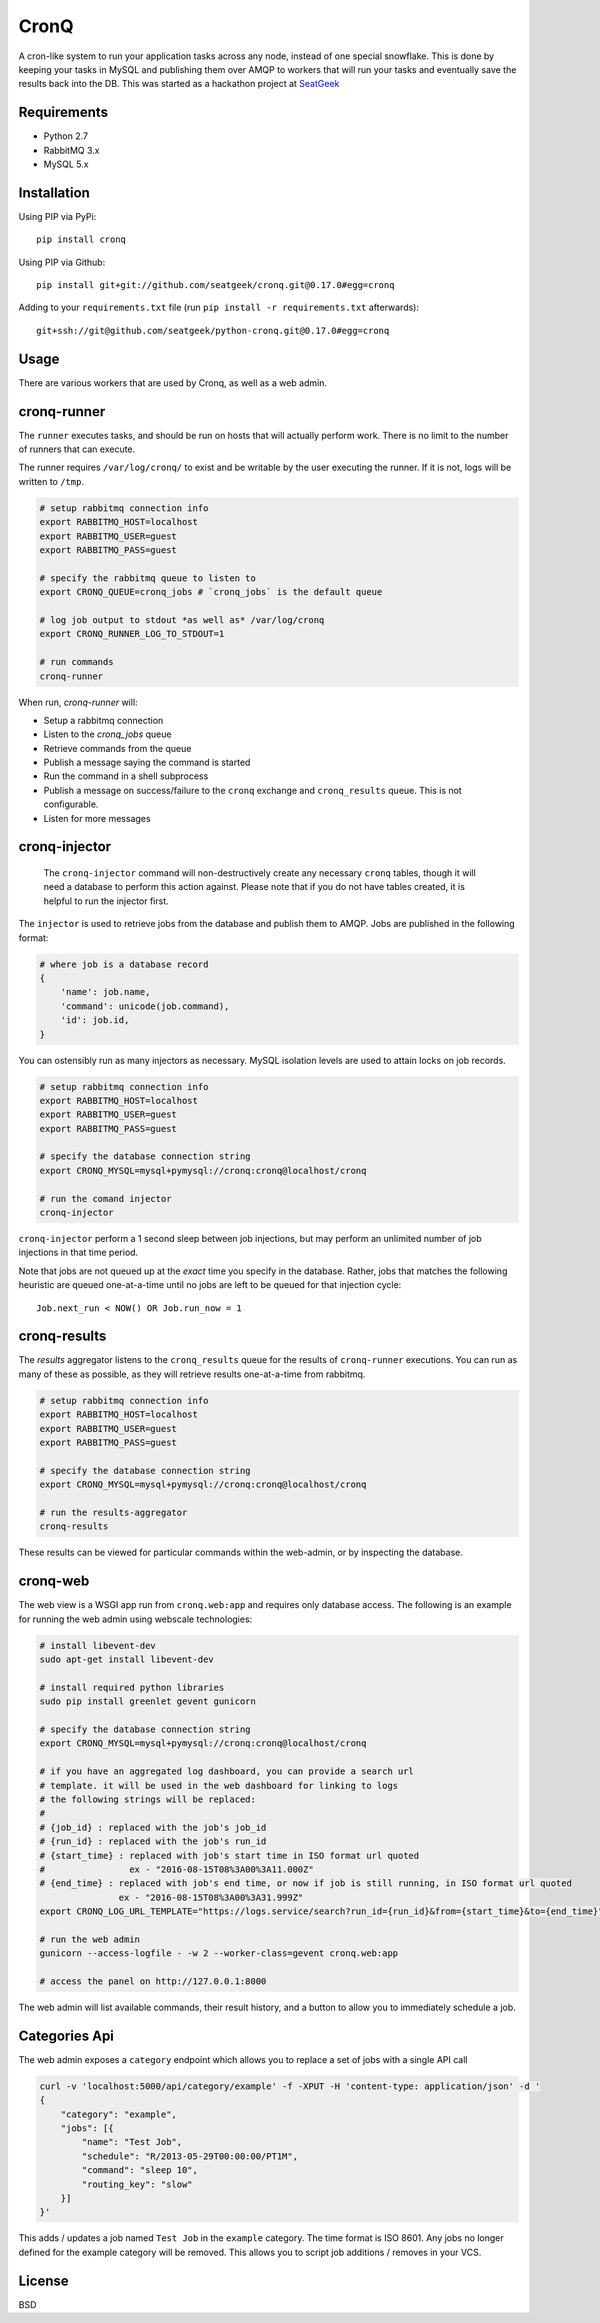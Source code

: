 =====
CronQ
=====

A cron-like system to run your application tasks across any node, instead of one special snowflake. This is done by keeping your tasks in MySQL and publishing them over AMQP to workers that will run your tasks and eventually save the results back into the DB. This was started as a hackathon project at SeatGeek_

Requirements
============

- Python 2.7
- RabbitMQ 3.x
- MySQL 5.x

Installation
============

Using PIP via PyPi::

    pip install cronq

Using PIP via Github::

    pip install git+git://github.com/seatgeek/cronq.git@0.17.0#egg=cronq

Adding to your ``requirements.txt`` file (run ``pip install -r requirements.txt`` afterwards)::

    git+ssh://git@github.com/seatgeek/python-cronq.git@0.17.0#egg=cronq

Usage
=====

There are various workers that are used by Cronq, as well as a web admin.

cronq-runner
============

The ``runner`` executes tasks, and should be run on hosts that will actually perform work. There is no limit to the number of runners that can execute.

The runner requires ``/var/log/cronq/`` to exist and be writable by the user executing the runner. If it is not, logs will be written to ``/tmp``.

.. code-block:: bash

    # setup rabbitmq connection info
    export RABBITMQ_HOST=localhost
    export RABBITMQ_USER=guest
    export RABBITMQ_PASS=guest

    # specify the rabbitmq queue to listen to
    export CRONQ_QUEUE=cronq_jobs # `cronq_jobs` is the default queue

    # log job output to stdout *as well as* /var/log/cronq
    export CRONQ_RUNNER_LOG_TO_STDOUT=1

    # run commands
    cronq-runner

When run, `cronq-runner` will:

- Setup a rabbitmq connection
- Listen to the `cronq_jobs` queue
- Retrieve commands from the queue
- Publish a message saying the command is started
- Run the command in a shell subprocess
- Publish a message on success/failure to the ``cronq`` exchange and ``cronq_results`` queue. This is not configurable.
- Listen for more messages

cronq-injector
==============

    The ``cronq-injector`` command will non-destructively create any necessary ``cronq`` tables, though it will need a database to perform this action against. Please note that if you do not have tables created, it is helpful to run the injector first.

The ``injector`` is used to retrieve jobs from the database and publish them to AMQP. Jobs are published in the following format:

.. code-block:: python

    # where job is a database record
    {
        'name': job.name,
        'command': unicode(job.command),
        'id': job.id,
    }

You can ostensibly run as many injectors as necessary. MySQL isolation levels are used to attain locks on job records.

.. code-block:: bash

    # setup rabbitmq connection info
    export RABBITMQ_HOST=localhost
    export RABBITMQ_USER=guest
    export RABBITMQ_PASS=guest

    # specify the database connection string
    export CRONQ_MYSQL=mysql+pymysql://cronq:cronq@localhost/cronq

    # run the comand injector
    cronq-injector

``cronq-injector`` perform a 1 second sleep between job injections, but may perform an unlimited number of job injections in that time period.

Note that jobs are not queued up at the *exact* time you specify in the database. Rather, jobs that matches the following heuristic are queued one-at-a-time until no jobs are left to be queued for that injection cycle::

    Job.next_run < NOW() OR Job.run_now = 1

cronq-results
=============

The `results` aggregator listens to the ``cronq_results`` queue for the results of ``cronq-runner`` executions. You can run as many of these as possible, as they will retrieve results one-at-a-time from rabbitmq.

.. code-block:: bash

    # setup rabbitmq connection info
    export RABBITMQ_HOST=localhost
    export RABBITMQ_USER=guest
    export RABBITMQ_PASS=guest

    # specify the database connection string
    export CRONQ_MYSQL=mysql+pymysql://cronq:cronq@localhost/cronq

    # run the results-aggregator
    cronq-results

These results can be viewed for particular commands within the web-admin, or by inspecting the database.

cronq-web
=========

The web view is a WSGI app run from ``cronq.web:app`` and requires only database access. The following is an example for running the web admin using webscale technologies:

.. code-block:: bash

    # install libevent-dev
    sudo apt-get install libevent-dev

    # install required python libraries
    sudo pip install greenlet gevent gunicorn

    # specify the database connection string
    export CRONQ_MYSQL=mysql+pymysql://cronq:cronq@localhost/cronq

    # if you have an aggregated log dashboard, you can provide a search url
    # template. it will be used in the web dashboard for linking to logs
    # the following strings will be replaced:
    #
    # {job_id} : replaced with the job's job_id
    # {run_id} : replaced with the job's run_id
    # {start_time} : replaced with job's start time in ISO format url quoted
    #                ex - "2016-08-15T08%3A00%3A11.000Z"
    # {end_time} : replaced with job's end time, or now if job is still running, in ISO format url quoted
                   ex - "2016-08-15T08%3A00%3A31.999Z"
    export CRONQ_LOG_URL_TEMPLATE="https://logs.service/search?run_id={run_id}&from={start_time}&to={end_time}"

    # run the web admin
    gunicorn --access-logfile - -w 2 --worker-class=gevent cronq.web:app

    # access the panel on http://127.0.0.1:8000

The web admin will list available commands, their result history, and a button to allow you to immediately schedule a job.

Categories Api
==============

The web admin exposes a ``category`` endpoint which allows you to replace a set of jobs with a single API call

.. code-block:: bash

    curl -v 'localhost:5000/api/category/example' -f -XPUT -H 'content-type: application/json' -d '
    {
        "category": "example",
        "jobs": [{
            "name": "Test Job",
            "schedule": "R/2013-05-29T00:00:00/PT1M",
            "command": "sleep 10",
            "routing_key": "slow"
        }]
    }'

This adds / updates a job named ``Test Job`` in the ``example`` category. The time format is ISO 8601. Any jobs no longer defined for the example category will be removed. This allows you to script job additions / removes in your VCS.


License
=======

BSD

.. _SeatGeek: https://seatgeek.com


